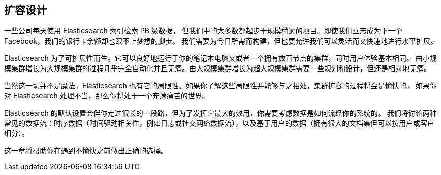 [[scale]]
== 扩容设计

一些公司每天使用 Elasticsearch((("scaling", "designing for scale"))) 索引检索 PB 级数据，
但我们中的大多数都起步于规模稍逊的项目。即使我们立志成为下一个 Facebook，我们的银行卡余额却也跟不上梦想的脚步。
我们需要为今日所需而构建，但也要允许我们可以灵活而又快速地进行水平扩展。

Elasticsearch 为了可扩展性而生。它可以良好地运行于你的笔记本电脑又或者一个拥有数百节点的集群，同时用户体验基本相同。
由小规模集群增长为大规模集群的过程几乎完全自动化并且无痛。由大规模集群增长为超大规模集群需要一些规划和设计，但还是相对地无痛。

当然这一切并不是魔法。Elasticsearch 也有它的局限性。如果你了解这些局限性并能够与之相处，集群扩容的过程将会是愉快的。
如果你对 Elasticsearch 处理不当，那么你将处于一个充满痛苦的世界。

Elasticsearch 的默认设置会伴你走过很长的一段路，但为了发挥它最大的效用，你需要考虑数据是如何流经你的系统的。
我们将讨论两种常见的数据流：时序数据（时间驱动相关性，例如日志或社交网络数据流），以及基于用户的数据（拥有很大的文档集但可以按用户或客户细分）。

这一章将帮助你在遇到不愉快之前做出正确的选择。
